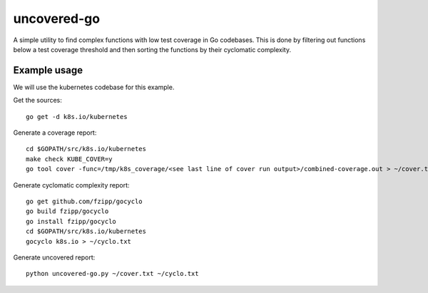 ============
uncovered-go
============

A simple utility to find complex functions with low test coverage in Go
codebases. This is done by filtering out functions below a test coverage
threshold and then sorting the functions by their cyclomatic complexity.


Example usage
-------------

We will use the kubernetes codebase for this example.

Get the sources:
::
    go get -d k8s.io/kubernetes

Generate a coverage report:
::
    cd $GOPATH/src/k8s.io/kubernetes
    make check KUBE_COVER=y
    go tool cover -func=/tmp/k8s_coverage/<see last line of cover run output>/combined-coverage.out > ~/cover.txt

Generate cyclomatic complexity report:
::
    go get github.com/fzipp/gocyclo
    go build fzipp/gocyclo
    go install fzipp/gocyclo
    cd $GOPATH/src/k8s.io/kubernetes
    gocyclo k8s.io > ~/cyclo.txt

Generate uncovered report:
::
    python uncovered-go.py ~/cover.txt ~/cyclo.txt
